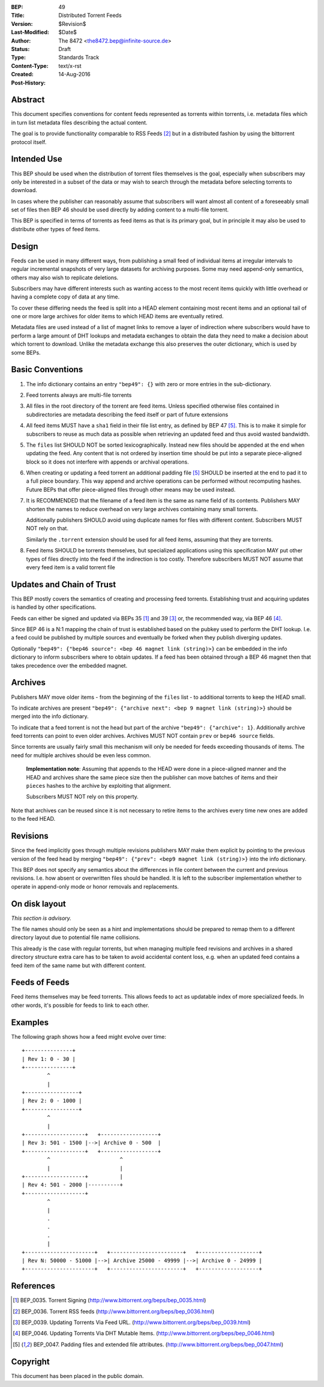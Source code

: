 :BEP: 49
:Title: Distributed Torrent Feeds 
:Version: $Revision$
:Last-Modified: $Date$
:Author:   The 8472 <the8472.bep@infinite-source.de>
:Status:  Draft
:Type:    Standards Track
:Content-Type: text/x-rst
:Created: 14-Aug-2016
:Post-History:


Abstract
========

This document specifies conventions for content feeds represented as torrents within torrents, i.e. metadata files which in turn list metadata files describing the actual content.

The goal is to provide functionality comparable to RSS Feeds [#BEP-36]_ but in a distributed fashion by using the bittorrent protocol itself.


Intended Use
============

This BEP should be used when the distribution of torrent files themselves is the goal, especially when subscribers may only be interested in a subset of the data or may wish to search through the metadata before selecting torrents to download.

In cases where the publisher can reasonably assume that subscribers will want almost all content of a foreseeably small set of files then BEP 46 should be used directly by adding content to a multi-file torrent. 

This BEP is specified in terms of torrents as feed items as that is its primary goal, but in principle it may also be used to distribute other types of feed items.

Design
======

Feeds can be used in many different ways, from publishing a small feed of individual items at irregular intervals to regular incremental snapshots of very large datasets for archiving purposes. Some may need append-only semantics, others may also wish to replicate deletions.

Subscribers may have different interests such as wanting access to the most recent items quickly with little overhead or having a complete copy of data at any time.

To cover these differing needs the feed is split into a HEAD element containing most recent items and an optional tail of one or more large archives for older items to which HEAD items are eventually retired.

Metadata files are used instead of a list of magnet links to remove a layer of indirection where subscribers would have to perform a large amount of DHT lookups and metadata exchanges to obtain the data they need to make a decision about which torrent to download. Unlike the metadata exchange this also preserves the outer dictionary, which is used by some BEPs.

  


Basic Conventions
=================


1. The info dictionary contains an entry ``"bep49": {}`` with zero or more entries in the sub-dictionary.

2. Feed torrents always are multi-file torrents

3. All files in the root directory of the torrent are feed items. Unless specified otherwise files contained in subdirectories are metadata describing the feed itself or part of future extensions

4. All feed items MUST have a ``sha1`` field in their file list entry, as defined by BEP 47 [#BEP-47]_. This is to make it simple for subscribers to reuse as much data as possible when retrieving an updated feed and thus avoid wasted bandwidth. 

5. The ``files`` list SHOULD NOT be sorted lexicographically. Instead new files should be appended at the end when updating the feed. Any content that is not ordered by insertion time should be put into a separate piece-aligned block so it does not interfere with appends or archival operations.  

6. When creating or updating a feed torrent an additional padding file [#BEP-47]_ SHOULD be inserted at the end to pad it to a full piece boundary. This way append and archive operations can be performed without recomputing hashes. Future BEPs that offer piece-aligned files through other means may be used instead.

7. It is RECOMMENDED that the filename of a feed item is the same as name field of its contents. Publishers MAY shorten the names to reduce overhead on very large archives containing many small torrents.

   Additionally publishers SHOULD avoid using duplicate names for files with different content. Subscribers MUST NOT rely on that. 

   Similarly the ``.torrent`` extension should be used for all feed items, assuming that they are torrents.
   
8. Feed items SHOULD be torrents themselves, but specialized applications using this specification MAY put other types of files directly into the feed if the indirection is too costly. Therefore subscribers MUST NOT assume that every feed item is a valid torrent file  



Updates and Chain of Trust
==========================

This BEP mostly covers the semantics of creating and processing feed torrents. Establishing trust and acquiring updates is handled by other specifications.

Feeds can either be signed and updated via BEPs 35 [#BEP-35]_ and 39 [#BEP-39]_ or, the recommended way, via BEP 46 [#BEP-46]_.

Since BEP 46 is a N:1 mapping the chain of trust is established based on the pubkey used to perform the DHT lookup. I.e. a feed could be published by multiple sources and eventually be forked when they publish diverging updates.

Optionally ``"bep49": {"bep46 source": <bep 46 magnet link (string)>}`` can be embedded in the info dictionary to inform subscribers where to obtain updates. If a feed has been obtained through a BEP 46 magnet then that takes precedence over the embedded magnet.


Archives
========

Publishers MAY move older items - from the beginning of the ``files`` list - to additional torrents to keep the HEAD small.

To indicate archives are present ``"bep49": {"archive next": <bep 9 magnet link (string)>}`` should be merged into the info dictionary.

To indicate that a feed torrent is not the head but part of the archive ``"bep49": {"archive": 1}``. Additionally archive feed torrents can point to even older archives. Archives MUST NOT contain ``prev`` or ``bep46 source`` fields. 

Since torrents are usually fairly small this mechanism will only be needed for feeds exceeding thousands of items. The need for multiple archives should be even less common.

  **Implementation note**: Assuming that appends to the HEAD were done in a piece-aligned manner and the HEAD and archives share the same piece size then the publisher can move batches of items and their ``pieces`` hashes to the archive by exploiting that alignment.
  
  Subscribers MUST NOT rely on this property.

Note that archives can be reused since it is not necessary to retire items to the archives every time new ones are added to the feed HEAD.


Revisions
=========

Since the feed implicitly goes through multiple revisions publishers MAY make them explicit by pointing to the previous version of the feed head by merging ``"bep49": {"prev": <bep9 magnet link (string)>}`` into the info dictionary.

This BEP does not specify any semantics about the differences in file content between the current and previous revisions. I.e. how absent or overwritten files should be handled. It is left to the subscriber implementation whether to operate in append-only mode or honor removals and replacements. 


On disk layout
==============

*This section is advisory.*

The file names should only be seen as a hint and implementations should be prepared to remap them to a different directory layout due to potential file name collisions.

This already is the case with regular torrents, but when managing multiple feed revisions and archives in a shared directory structure extra care has to be taken to avoid accidental content loss, e.g. when an updated feed contains a feed item of the same name but with different content. 

Feeds of Feeds
==============

Feed items themselves may be feed torrents. This allows feeds to act as updatable index of more specialized feeds. In other words, it's possible for feeds to link to each other.
 
  


Examples
========


The following graph shows how a feed might evolve over time::


     +---------------+
     | Rev 1: 0 - 30 |
     +---------------+
             ^
             |  
     +-----------------+          
     | Rev 2: 0 - 1000 |
     +-----------------+
             ^
             |  
     +-------------------+   +------------------+
     | Rev 3: 501 - 1500 |-->| Archive 0 - 500  |
     +-------------------+   +------------------+
             ^                      ^
             |                      |
     +-------------------+          |  
     | Rev 4: 501 - 2000 |----------+
     +-------------------+
             ^          
             |
             .
             .
             .
             |          
     +----------------------+   +-----------------------+   +-------------------+
     | Rev N: 50000 - 51000 |-->| Archive 25000 - 49999 |-->| Archive 0 - 24999 |
     +----------------------+   +-----------------------+   +-------------------+





References
==========

.. [#BEP-35] BEP_0035. Torrent Signing
   (http://www.bittorrent.org/beps/bep_0035.html)

.. [#BEP-36] BEP_0036. Torrent RSS feeds
   (http://www.bittorrent.org/beps/bep_0036.html)

.. [#BEP-39] BEP_0039. Updating Torrents Via Feed URL.
   (http://www.bittorrent.org/beps/bep_0039.html)

.. [#BEP-46] BEP_0046. Updating Torrents Via DHT Mutable Items.
   (http://www.bittorrent.org/beps/bep_0046.html)

.. [#BEP-47] BEP_0047. Padding files and extended file attributes.
   (http://www.bittorrent.org/beps/bep_0047.html)


Copyright
=========

This document has been placed in the public domain.



..
   Local Variables:
   mode: indented-text
   indent-tabs-mode: nil
   sentence-end-double-space: t
   fill-column: 70
   coding: utf-8
   End:
